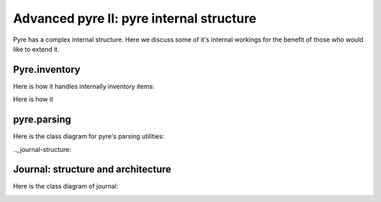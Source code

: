 Advanced pyre II: pyre internal structure
========================================

Pyre has a complex internal structure.  Here we discuss some of it's internal workings for the benefit of those who would like to extend it.

Pyre.inventory
--------------

Here is how it handles internally inventory items:

.. image:: images/PyreInventoryClassDiagram.png

Here is how it

.. image:: images/PyreInventoryClassDiagram.png



.. _pyre-parsing:

pyre.parsing
-------------

Here is the class diagram for pyre's parsing utilities:

.. image:: images/PyreParsingClassDiagram.png



.._journal-structure:

Journal: structure and architecture 
-----------------------------------


Here is the class diagram of journal:

.. image:: images/JournalTopLevelClassDiagram.png


